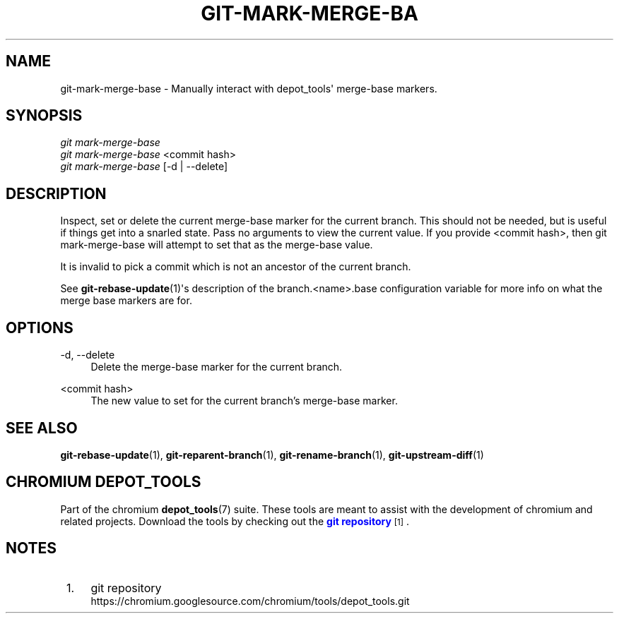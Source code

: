'\" t
.\"     Title: git-mark-merge-base
.\"    Author: [FIXME: author] [see http://docbook.sf.net/el/author]
.\" Generator: DocBook XSL Stylesheets v1.79.1 <http://docbook.sf.net/>
.\"      Date: 08/10/2020
.\"    Manual: Chromium depot_tools Manual
.\"    Source: depot_tools 8c3f7227
.\"  Language: English
.\"
.TH "GIT\-MARK\-MERGE\-BA" "1" "08/10/2020" "depot_tools 8c3f7227" "Chromium depot_tools Manual"
.\" -----------------------------------------------------------------
.\" * Define some portability stuff
.\" -----------------------------------------------------------------
.\" ~~~~~~~~~~~~~~~~~~~~~~~~~~~~~~~~~~~~~~~~~~~~~~~~~~~~~~~~~~~~~~~~~
.\" http://bugs.debian.org/507673
.\" http://lists.gnu.org/archive/html/groff/2009-02/msg00013.html
.\" ~~~~~~~~~~~~~~~~~~~~~~~~~~~~~~~~~~~~~~~~~~~~~~~~~~~~~~~~~~~~~~~~~
.ie \n(.g .ds Aq \(aq
.el       .ds Aq '
.\" -----------------------------------------------------------------
.\" * set default formatting
.\" -----------------------------------------------------------------
.\" disable hyphenation
.nh
.\" disable justification (adjust text to left margin only)
.ad l
.\" -----------------------------------------------------------------
.\" * MAIN CONTENT STARTS HERE *
.\" -----------------------------------------------------------------
.SH "NAME"
git-mark-merge-base \- Manually interact with depot_tools\*(Aq merge\-base markers\&.
.SH "SYNOPSIS"
.sp
.nf
\fIgit mark\-merge\-base\fR
\fIgit mark\-merge\-base\fR <commit hash>
\fIgit mark\-merge\-base\fR [\-d | \-\-delete]
.fi
.sp
.SH "DESCRIPTION"
.sp
Inspect, set or delete the current merge\-base marker for the current branch\&. This should not be needed, but is useful if things get into a snarled state\&. Pass no arguments to view the current value\&. If you provide <commit hash>, then git mark\-merge\-base will attempt to set that as the merge\-base value\&.
.sp
It is invalid to pick a commit which is not an ancestor of the current branch\&.
.sp
See \fBgit-rebase-update\fR(1)\*(Aqs description of the branch\&.<name>\&.base configuration variable for more info on what the merge base markers are for\&.
.SH "OPTIONS"
.PP
\-d, \-\-delete
.RS 4
Delete the merge\-base marker for the current branch\&.
.RE
.PP
<commit hash>
.RS 4
The new value to set for the current branch\(cqs merge\-base marker\&.
.RE
.SH "SEE ALSO"
.sp
\fBgit-rebase-update\fR(1), \fBgit-reparent-branch\fR(1), \fBgit-rename-branch\fR(1), \fBgit-upstream-diff\fR(1)
.SH "CHROMIUM DEPOT_TOOLS"
.sp
Part of the chromium \fBdepot_tools\fR(7) suite\&. These tools are meant to assist with the development of chromium and related projects\&. Download the tools by checking out the \m[blue]\fBgit repository\fR\m[]\&\s-2\u[1]\d\s+2\&.
.SH "NOTES"
.IP " 1." 4
git repository
.RS 4
\%https://chromium.googlesource.com/chromium/tools/depot_tools.git
.RE
